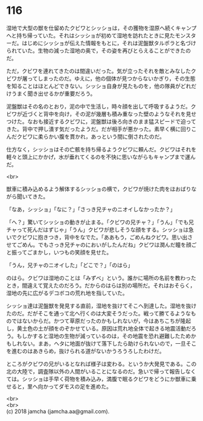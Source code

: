 #+OPTIONS: toc:nil
#+OPTIONS: \n:t

* 116

  湿地で大型の獣を仕留めたクビワとシッショは，その獲物を湿原へ続くキャンプへと持ち帰っていた。それはシッショが初めて湿地を訪れたときに見たモンスターだ。はじめにシッショが伝えた情報をもとに，それは泥盤獣タルポラと名づけられていた。生物の減った湿地の奥で，その姿を再びとらえることができたのだ。

  ただ，クビワを連れてきたのは間違いだった。気が立ったそれを敵とみなしたクビワが屠ってしまったのだ。ゆえに，他の個体が見つからないかぎり，その生態を知ることはほとんどできない。シッショ自身が見たものを，他の隊員がどれだけうまく聞き出せるかが重要だろう。

  泥盤獣はその名のとおり，泥の中で生活し，時々顔を出して呼吸するようだ。クビワが近づくと背中を向け，その泥が幾層も積み重なった壁のようなそれを見せつけた。なおも接近するクビワに，泥盤獣は後ろ向きのまま猛スピードで迫ってきた。背中で押し潰す気だったようだ。だが相手が悪かった。素早く横に回りこんだクビワに柔らかい腹を貫かれ，あっという間に倒されたのだ。

  仕方なく，シッショはその亡骸を持ち帰るようクビワに頼んだ。クビワはそれを軽々と頭上にかかげ，水が垂れてくるのを不快に思いながらもキャンプまで運んだ。

  <br>

  獣車に積み込めるよう解体するシッショの横で，クビワが焼けた肉をほおばりながら聞いてきた。

  「なあ，シッショ」「なに？」「さっき兄チャのニオイしなかったか？」

  「へ？」驚いてシッショの動きが止まる。「クビワの兄チャ？」「うん」「でも兄チャって死んだはずじゃ」「うん」クビワが悲しそうな顔をする。シッショは急いでクビワに抱きつき，背中をなでた。「ああもう，ごめんねクビワ。思い出させてごめん。でもさっき兄チャのにおいがしたんだね」クビワは潤んだ瞳を顔ごと振ってごまかし，いつもの笑顔を見せた。

  「うん，兄チャのニオイした」「どこで？」「のはら」

  のはら。クビワは湿地のことは「みずべ」という。誰かに場所の名前を教わったとき，間違えて覚えたのだろう。だからのはらは別の場所だ。それはおそらく，湿地の先に広がるデコボコの荒れ地を指していた。

  シッショ達は泥盤獣を発見する直前，湿地を抜けてそこへ到達した。湿地を抜けたのだ。だがそこを通って北へ行くのは大変そうだった。戦って勝てるようなものではないからだ。かつて草原だったのかもしれないが，今はあちこちが隆起し，黄土色の土が顔をのぞかせている。原因は荒れ地全体で起きる地震活動だろう。もしかすると湿地の生物が減っているのは，その地震を恐れ避難したためかもしれない。まあ，ヘタに地面が抜けて落下したら助けられないので，一旦そこを進むのはあきらめ，抜けられる道がないかうろうろしたわけだ。

  ところがクビワの兄がいるとなれば様子は変わる。というか大発見である。この北の大陸で，調査隊以外の人間がいることになるのだ。急いで帰って報告しなくては。シッショは手早く荷物を積み込み，満腹で眠るクビワをどうにか獣車に乗せると，里へ向かってダモスの足を進めた。

  <br>
  <br>
  (c) 2018 jamcha (jamcha.aa@gmail.com).

  [[http://creativecommons.org/licenses/by-nc-sa/4.0/deed][file:http://i.creativecommons.org/l/by-nc-sa/4.0/88x31.png]]
